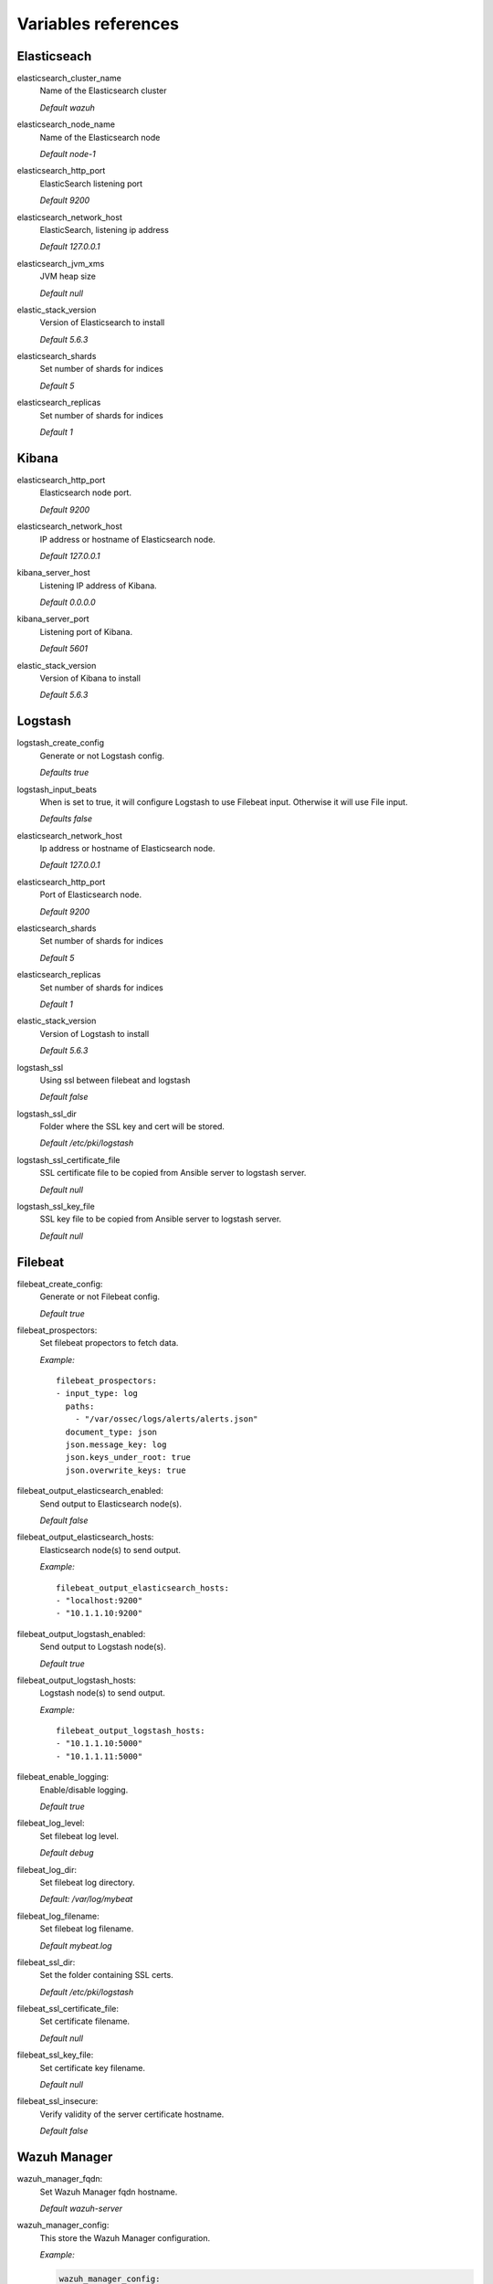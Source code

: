 .. _wazuh_ansible_reference:

Variables references
--------------------

.. _wazuh_ansible_reference_elasticsearch:

Elasticseach
===================

elasticsearch_cluster_name
  Name of the Elasticsearch cluster

  *Default wazuh*

elasticsearch_node_name
  Name of the Elasticsearch node

  *Default node-1*

elasticsearch_http_port
  ElasticSearch listening port

  *Default 9200*

elasticsearch_network_host
  ElasticSearch, listening ip address

  *Default 127.0.0.1*

elasticsearch_jvm_xms
  JVM heap size

  *Default null*

elastic_stack_version
  Version of Elasticsearch to install

  *Default 5.6.3*

elasticsearch_shards
  Set number of shards for indices

  *Default 5*

elasticsearch_replicas
  Set number of shards for indices

  *Default 1*

.. _wazuh_ansible_reference_kibana:

Kibana
=========

elasticsearch_http_port
  Elasticsearch node port.

  *Default 9200*

elasticsearch_network_host
  IP address or hostname of Elasticsearch node.

  *Default 127.0.0.1*

kibana_server_host
  Listening IP address of Kibana.

  *Default 0.0.0.0*

kibana_server_port
  Listening port of Kibana.

  *Default 5601*

elastic_stack_version
  Version of Kibana to install

  *Default 5.6.3*

.. _wazuh_ansible_reference_logstash:

Logstash
===================

logstash_create_config
  Generate or not Logstash config.

  *Defaults true*

logstash_input_beats
  When is set to true, it will configure Logstash to use Filebeat input. Otherwise it will use File input.

  *Defaults false*

elasticsearch_network_host
  Ip address or hostname of Elasticsearch node.

  *Default 127.0.0.1*

elasticsearch_http_port
  Port of Elasticsearch node.

  *Default 9200*

elasticsearch_shards
  Set number of shards for indices

  *Default 5*

elasticsearch_replicas
  Set number of shards for indices

  *Default 1*

elastic_stack_version
  Version of Logstash to install

  *Default 5.6.3*

logstash_ssl
  Using ssl between filebeat and logstash

  *Default false*

logstash_ssl_dir
  Folder where the SSL key and cert will be stored.

  *Default /etc/pki/logstash*

logstash_ssl_certificate_file
  SSL certificate file to be copied from Ansible server to logstash server.

  *Default null*

logstash_ssl_key_file
  SSL key file to be copied from Ansible server to logstash server.

  *Default null*

.. _wazuh_ansible_reference_filebeat:

Filebeat
===================

filebeat_create_config:
  Generate or not Filebeat config.

  *Default true*

filebeat_prospectors:
  Set filebeat propectors to fetch data.

  *Example:* ::

    filebeat_prospectors:
    - input_type: log
      paths:
        - "/var/ossec/logs/alerts/alerts.json"
      document_type: json
      json.message_key: log
      json.keys_under_root: true
      json.overwrite_keys: true

filebeat_output_elasticsearch_enabled:
  Send output to Elasticsearch node(s).

  *Default false*

filebeat_output_elasticsearch_hosts:
  Elasticsearch node(s) to send output.

  *Example:* ::

    filebeat_output_elasticsearch_hosts:
    - "localhost:9200"
    - "10.1.1.10:9200"

filebeat_output_logstash_enabled:
  Send output to Logstash node(s).

  *Default true*

filebeat_output_logstash_hosts:
  Logstash node(s) to send output.

  *Example:* ::

    filebeat_output_logstash_hosts:
    - "10.1.1.10:5000"
    - "10.1.1.11:5000"

filebeat_enable_logging:
  Enable/disable logging.

  *Default true*

filebeat_log_level:
  Set filebeat log level.

  *Default debug*

filebeat_log_dir:
  Set filebeat log directory.

  *Default: /var/log/mybeat*

filebeat_log_filename:
  Set filebeat log filename.

  *Default mybeat.log*

filebeat_ssl_dir:
  Set the folder containing SSL certs.

  *Default /etc/pki/logstash*

filebeat_ssl_certificate_file:
  Set certificate filename.

  *Default null*

filebeat_ssl_key_file:
  Set certificate key filename.

  *Default null*

filebeat_ssl_insecure:
  Verify validity of the server certificate hostname.

  *Default false*

.. _wazuh_ansible_reference_manager:

Wazuh Manager
===================

wazuh_manager_fqdn:
  Set Wazuh Manager fqdn hostname.

  *Default wazuh-server*

wazuh_manager_config:
  This store the Wazuh Manager configuration.

  *Example:*

  .. code-block:: yaml

    wazuh_manager_config:
      json_output: 'yes'
      alerts_log: 'yes'
      logall: 'no'
      log_format: 'plain'
      connection:
      - type: 'secure'
        port: '1514'
        protocol: 'tcp'
      authd:
      enable: false
      port: 1515
      use_source_ip: 'no'
      force_insert: 'no'
      force_time: 0
      purge: 'no'
      use_password: 'no'
      ssl_agent_ca: null
      ssl_verify_host: 'no'
      ssl_manager_cert: null
      ssl_manager_key: null
      ssl_auto_negotiate: 'no'
      email_notification: 'no'
      mail_to:
      - 'admin@example.net'
      mail_smtp_server: localhost
      mail_from: wazuh-server@example.com
      extra_emails:
      - enable: false
        mail_to: 'admin@example.net'
        format: full
        level: 7
        event_location: null
        group: null
        do_not_delay: false
        do_not_group: false
        rule_id: null
      reports:
      - enable: false
        category: 'syscheck'
        title: 'Daily report: File changes'
        email_to: 'admin@example.net'
        location: null
        group: null
        rule: null
        level: null
        srcip: null
        user: null
        showlogs: null
      syscheck:
      frequency: 43200
      scan_on_start: 'yes'
      auto_ignore: 'no'
      alert_new_files: 'yes'
      ignore:
        - /etc/mtab
        - /etc/mnttab
        - /etc/hosts.deny
        - /etc/mail/statistics
        - /etc/random-seed
        - /etc/random.seed
        - /etc/adjtime
        - /etc/httpd/logs
        - /etc/utmpx
        - /etc/wtmpx
        - /etc/cups/certs
        - /etc/dumpdates
        - /etc/svc/volatile
      no_diff:
        - /etc/ssl/private.key
      directories:
        - dirs: /etc,/usr/bin,/usr/sbin
          checks: 'check_all="yes"'
        - dirs: /bin,/sbin
          checks: 'check_all="yes"'
      rootcheck:
      frequency: 43200
      openscap:
      timeout: 1800
      interval: '1d'
      scan_on_start: 'yes'
      log_level: 1
      email_level: 12
      localfiles:
      - format: 'syslog'
        location: '/var/log/messages'
      - format: 'syslog'
        location: '/var/log/secure'
      - format: 'command'
        command: 'df -P'
        frequency: '360'
      - format: 'full_command'
        command: 'netstat -tln | grep -v 127.0.0.1 | sort'
        frequency: '360'
      - format: 'full_command'
        command: 'last -n 20'
        frequency: '360'
      globals:
      - '127.0.0.1'
      - '192.168.2.1'
      commands:
      - name: 'disable-account'
        executable: 'disable-account.sh'
        expect: 'user'
        timeout_allowed: 'yes'
      - name: 'restart-ossec'
        executable: 'restart-ossec.sh'
        expect: ''
        timeout_allowed: 'no'
      - name: 'win_restart-ossec'
        executable: 'restart-ossec.cmd'
        expect: ''
        timeout_allowed: 'no'
      - name: 'firewall-drop'
        executable: 'firewall-drop.sh'
        expect: 'srcip'
        timeout_allowed: 'yes'
      - name: 'host-deny'
        executable: 'host-deny.sh'
        expect: 'srcip'
        timeout_allowed: 'yes'
      - name: 'route-null'
        executable: 'route-null.sh'
        expect: 'srcip'
        timeout_allowed: 'yes'
      - name: 'win_route-null'
        executable: 'route-null.cmd'
        expect: 'srcip'
        timeout_allowed: 'yes'
      active_responses:
      - command: 'restart-ossec'
        location: 'local'
        rules_id: '100002'
      - command: 'win_restart-ossec'
        location: 'local'
        rules_id: '100003'
      - command: 'host-deny'
        location: 'local'
        level: 6
        timeout: 600
      syslog_outputs:
      - server: null
        port: null
        format: null

wazuh_agent_configs:
  This store the different settings and profiles for centralized agent configuration via Wazuh Manager.

  *Example:*

  .. code-block:: yaml

      - type: os
        type_value: Linux
        syscheck:
          frequency: 43200
          scan_on_start: 'yes'
          auto_ignore: 'no'
          alert_new_files: 'yes'
          ignore:
          - /etc/mtab
          - /etc/mnttab
          - /etc/hosts.deny
          - /etc/mail/statistics
          - /etc/svc/volatile
          no_diff:
            - /etc/ssl/private.key
          directories:
            - dirs: /etc,/usr/bin,/usr/sbin
              checks: 'check_all="yes"'
            - dirs: /bin,/sbin
              checks: 'check_all="yes"'
        rootcheck:
          frequency: 43200
          cis_distribution_filename: null
        localfiles:
          - format: 'syslog'
            location: '/var/log/messages'
          - format: 'syslog'
            location: '/var/log/secure'
          - format: 'syslog'
            location: '/var/log/maillog'
          - format: 'apache'
            location: '/var/log/httpd/error_log'
          - format: 'apache'
            location: '/var/log/httpd/access_log'
          - format: 'apache'
            location: '/var/ossec/logs/active-responses.log'
      - type: os
        type_value: Windows
        syscheck:
          frequency: 43200
          scan_on_start: 'yes'
          auto_ignore: 'no'
          alert_new_files: 'yes'
          windows_registry:
            - key: 'HKEY_LOCAL_MACHINE\Software\Classes\batfile'
              arch: 'both'
            - key: 'HKEY_LOCAL_MACHINE\Software\Classes\Folder'
        localfiles:
          - format: 'Security'
            location: 'eventchannel'
          - format: 'System'
            location: 'eventlog'

cdb_lists:
  Configure CDB lists used by the Wazuh Manager (located at ``ansible-wazuh-manager/vars/cdb_lists.yml``).

  *Example:*

  .. code-block:: yaml

    cdb_lists:
    - name: 'audit-keys'
      content: |
        audit-wazuh-w:write
        audit-wazuh-r:read
        audit-wazuh-a:attribute
        audit-wazuh-x:execute
        audit-wazuh-c:command

.. warning:: We recommend the use of `Ansible Vault <http://docs.ansible.com/ansible/playbooks_vault.html>`_ to protect Wazuh, agentless and authd credentials.

agentless_creeds:
  Credentials and host(s) to be used by agentless feature.

  *Example:*

  .. code-block:: yaml

    agentless_creeds:
      - type: ssh_integrity_check_linux
        frequency: 3600
        host: root@example.net
        state: periodic
        arguments: '/bin /etc/ /sbin'
        passwd: qwerty

.. warning:: We recommend the use of `Ansible Vault <http://docs.ansible.com/ansible/playbooks_vault.html>`_ to protect Wazuh, agentless and authd credentials.

wazuh_api_user:
  Wazuh API credentials.

  *Example:*

  .. code-block:: yaml

    wazuh_api_user:
    - foo:$apr1$/axqZYWQ$Xo/nz/IG3PdwV82EnfYKh/
    - bar:$apr1$hXE97ag.$8m0koHByattiGKUKPUgcZ1

.. warning:: We recommend the use of `Ansible Vault <http://docs.ansible.com/ansible/playbooks_vault.html>`_ to protect Wazuh, agentless and authd credentials.

authd_pass:
  Wazuh authd service password.

  *Example:*

  .. code-block:: yaml

    authd_pass: foobar

.. _wazuh_ansible_reference_agent:

Wazuh Agent
===================

wazuh_manager_ip:
  Set Wazuh Manager server IP address to be used by the agent.

  *Default null*

wazuh_profile:
  Configure what profiles this agent will have.

  *Default null*

  Multiple profiles can be included, separated by a comma and a space, for example:

  .. code-block:: yaml

      wazuh_profile: "centos7, centos7-web"

wazuh_agent_authd:
  Set the agent-authd facility. This will enable or not the automatic agent registration, you could set various options in accordance of the authd service configured in the Wazuh Manager.

  .. code-block:: yaml

    wazuh_agent_authd:
      enable: false
      port: 1515
      ssl_agent_ca: null
      ssl_agent_cert: null
      ssl_agent_key: null
      ssl_auto_negotiate: 'no'

wazuh_notify_time
  Set the <notify_time> option in the agent.

  *Default null*

wazuh_time_reconnect
  Set <time-reconnect> option in the agent.

  *Default null*

wazuh_winagent_config
  Set the Wazuh Agent installation regarding Windows hosts.

  .. code-block:: yaml

    install_dir: 'C:\wazuh-agent\'
    version: '2.1.1'
    revision: '2'
    repo: https://packages.wazuh.com/windows/
    md5: fd9a3ce30cd6f9f553a1bc71e74a6c9f

wazuh_agent_config:
  Wazuh Agent related configuration.

  *Example:*

  .. code-block:: yaml

    log_format: 'plain'
    syscheck:
      frequency: 43200
      scan_on_start: 'yes'
      auto_ignore: 'no'
      alert_new_files: 'yes'
      ignore:
        - /etc/mtab
        - /etc/mnttab
        - /etc/hosts.deny
        - /etc/mail/statistics
        - /etc/random-seed
        - /etc/random.seed
        - /etc/adjtime
        - /etc/httpd/logs
        - /etc/utmpx
        - /etc/wtmpx
        - /etc/cups/certs
        - /etc/dumpdates
        - /etc/svc/volatile
      no_diff:
        - /etc/ssl/private.key
      directories:
        - dirs: /etc,/usr/bin,/usr/sbin
          checks: 'check_all="yes"'
        - dirs: /bin,/sbin
          checks: 'check_all="yes"'
      windows_registry:
        - key: 'HKEY_LOCAL_MACHINE\Software\Classes\batfile'
          arch: 'both'
        - key: 'HKEY_LOCAL_MACHINE\Software\Classes\Folder'
    rootcheck:
      frequency: 43200
    openscap:
      disable: 'yes'
      timeout: 1800
      interval: '1d'
      scan_on_start: 'yes'
    localfiles:
      - format: 'syslog'
        location: '/var/log/messages'
      - format: 'syslog'
        location: '/var/log/secure'
      - format: 'command'
        command: 'df -P'
        frequency: '360'
      - format: 'full_command'
        command: 'netstat -tln | grep -v 127.0.0.1 | sort'
        frequency: '360'
      - format: 'full_command'
        command: 'last -n 20'
        frequency: '360'

  .. warning:: We recommend the use of `Ansible Vault <http://docs.ansible.com/ansible/playbooks_vault.html>`_ to protect authd credentials.

  authd_pass:
    Wazuh authd credentials for agent registration.

    *Example:*

    .. code-block:: yaml

      authd_pass: foobar
